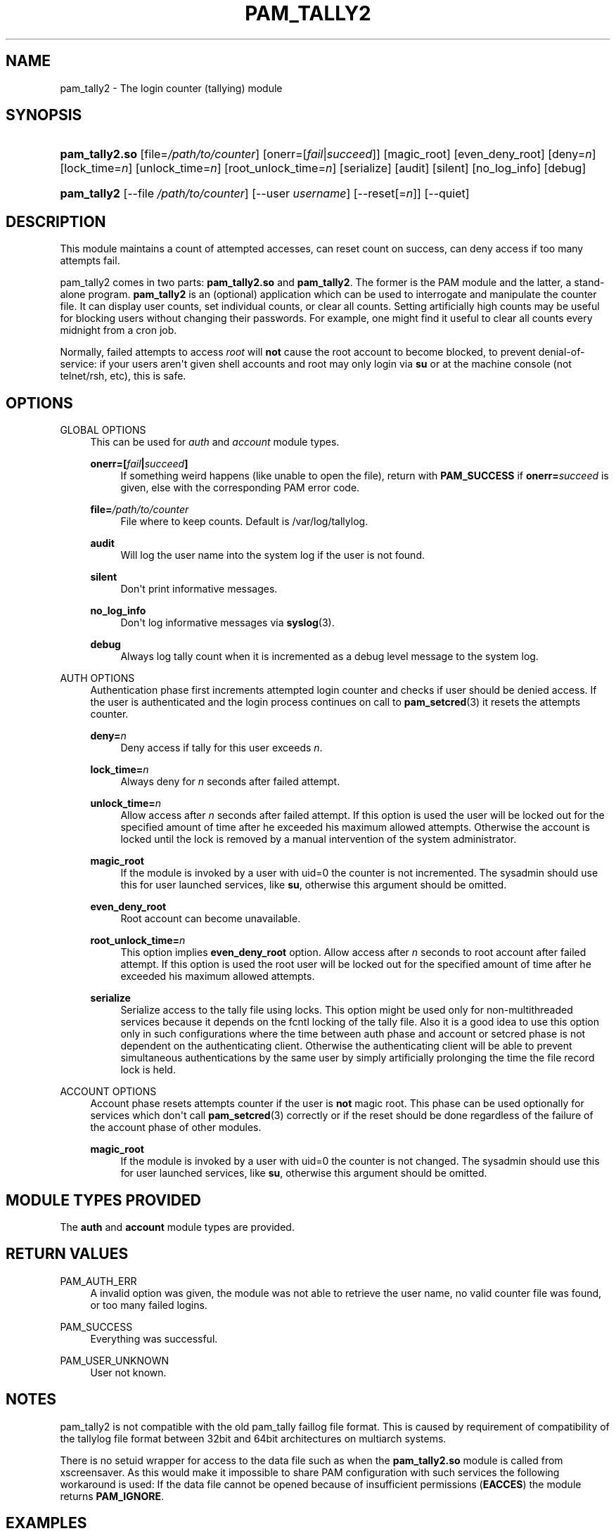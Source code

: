 '\" t
.\"     Title: pam_tally2
.\"    Author: [see the "AUTHOR" section]
.\" Generator: DocBook XSL Stylesheets v1.78.1 <http://docbook.sf.net/>
.\"      Date: 05/18/2017
.\"    Manual: Linux-PAM Manual
.\"    Source: Linux-PAM Manual
.\"  Language: English
.\"
.TH "PAM_TALLY2" "8" "05/18/2017" "Linux-PAM Manual" "Linux\-PAM Manual"
.\" -----------------------------------------------------------------
.\" * Define some portability stuff
.\" -----------------------------------------------------------------
.\" ~~~~~~~~~~~~~~~~~~~~~~~~~~~~~~~~~~~~~~~~~~~~~~~~~~~~~~~~~~~~~~~~~
.\" http://bugs.debian.org/507673
.\" http://lists.gnu.org/archive/html/groff/2009-02/msg00013.html
.\" ~~~~~~~~~~~~~~~~~~~~~~~~~~~~~~~~~~~~~~~~~~~~~~~~~~~~~~~~~~~~~~~~~
.ie \n(.g .ds Aq \(aq
.el       .ds Aq '
.\" -----------------------------------------------------------------
.\" * set default formatting
.\" -----------------------------------------------------------------
.\" disable hyphenation
.nh
.\" disable justification (adjust text to left margin only)
.ad l
.\" -----------------------------------------------------------------
.\" * MAIN CONTENT STARTS HERE *
.\" -----------------------------------------------------------------
.SH "NAME"
pam_tally2 \- The login counter (tallying) module
.SH "SYNOPSIS"
.HP \w'\fBpam_tally2\&.so\fR\ 'u
\fBpam_tally2\&.so\fR [file=\fI/path/to/counter\fR] [onerr=[\fIfail\fR|\fIsucceed\fR]] [magic_root] [even_deny_root] [deny=\fIn\fR] [lock_time=\fIn\fR] [unlock_time=\fIn\fR] [root_unlock_time=\fIn\fR] [serialize] [audit] [silent] [no_log_info] [debug]
.HP \w'\fBpam_tally2\fR\ 'u
\fBpam_tally2\fR [\-\-file\ \fI/path/to/counter\fR] [\-\-user\ \fIusername\fR] [\-\-reset[=\fIn\fR]] [\-\-quiet]
.SH "DESCRIPTION"
.PP
This module maintains a count of attempted accesses, can reset count on success, can deny access if too many attempts fail\&.
.PP
pam_tally2 comes in two parts:
\fBpam_tally2\&.so\fR
and
\fBpam_tally2\fR\&. The former is the PAM module and the latter, a stand\-alone program\&.
\fBpam_tally2\fR
is an (optional) application which can be used to interrogate and manipulate the counter file\&. It can display user counts, set individual counts, or clear all counts\&. Setting artificially high counts may be useful for blocking users without changing their passwords\&. For example, one might find it useful to clear all counts every midnight from a cron job\&.
.PP
Normally, failed attempts to access
\fIroot\fR
will
\fBnot\fR
cause the root account to become blocked, to prevent denial\-of\-service: if your users aren\*(Aqt given shell accounts and root may only login via
\fBsu\fR
or at the machine console (not telnet/rsh, etc), this is safe\&.
.SH "OPTIONS"
.PP
GLOBAL OPTIONS
.RS 4
This can be used for
\fIauth\fR
and
\fIaccount\fR
module types\&.
.PP
\fBonerr=[\fR\fB\fIfail\fR\fR\fB|\fR\fB\fIsucceed\fR\fR\fB]\fR
.RS 4
If something weird happens (like unable to open the file), return with
\fBPAM_SUCCESS\fR
if
\fBonerr=\fR\fB\fIsucceed\fR\fR
is given, else with the corresponding PAM error code\&.
.RE
.PP
\fBfile=\fR\fB\fI/path/to/counter\fR\fR
.RS 4
File where to keep counts\&. Default is
/var/log/tallylog\&.
.RE
.PP
\fBaudit\fR
.RS 4
Will log the user name into the system log if the user is not found\&.
.RE
.PP
\fBsilent\fR
.RS 4
Don\*(Aqt print informative messages\&.
.RE
.PP
\fBno_log_info\fR
.RS 4
Don\*(Aqt log informative messages via
\fBsyslog\fR(3)\&.
.RE
.PP
\fBdebug\fR
.RS 4
Always log tally count when it is incremented as a debug level message to the system log\&.
.RE
.RE
.PP
AUTH OPTIONS
.RS 4
Authentication phase first increments attempted login counter and checks if user should be denied access\&. If the user is authenticated and the login process continues on call to
\fBpam_setcred\fR(3)
it resets the attempts counter\&.
.PP
\fBdeny=\fR\fB\fIn\fR\fR
.RS 4
Deny access if tally for this user exceeds
\fIn\fR\&.
.RE
.PP
\fBlock_time=\fR\fB\fIn\fR\fR
.RS 4
Always deny for
\fIn\fR
seconds after failed attempt\&.
.RE
.PP
\fBunlock_time=\fR\fB\fIn\fR\fR
.RS 4
Allow access after
\fIn\fR
seconds after failed attempt\&. If this option is used the user will be locked out for the specified amount of time after he exceeded his maximum allowed attempts\&. Otherwise the account is locked until the lock is removed by a manual intervention of the system administrator\&.
.RE
.PP
\fBmagic_root\fR
.RS 4
If the module is invoked by a user with uid=0 the counter is not incremented\&. The sysadmin should use this for user launched services, like
\fBsu\fR, otherwise this argument should be omitted\&.
.RE
.PP
\fBeven_deny_root\fR
.RS 4
Root account can become unavailable\&.
.RE
.PP
\fBroot_unlock_time=\fR\fB\fIn\fR\fR
.RS 4
This option implies
\fBeven_deny_root\fR
option\&. Allow access after
\fIn\fR
seconds to root account after failed attempt\&. If this option is used the root user will be locked out for the specified amount of time after he exceeded his maximum allowed attempts\&.
.RE
.PP
\fBserialize\fR
.RS 4
Serialize access to the tally file using locks\&. This option might be used only for non\-multithreaded services because it depends on the fcntl locking of the tally file\&. Also it is a good idea to use this option only in such configurations where the time between auth phase and account or setcred phase is not dependent on the authenticating client\&. Otherwise the authenticating client will be able to prevent simultaneous authentications by the same user by simply artificially prolonging the time the file record lock is held\&.
.RE
.RE
.PP
ACCOUNT OPTIONS
.RS 4
Account phase resets attempts counter if the user is
\fBnot\fR
magic root\&. This phase can be used optionally for services which don\*(Aqt call
\fBpam_setcred\fR(3)
correctly or if the reset should be done regardless of the failure of the account phase of other modules\&.
.PP
\fBmagic_root\fR
.RS 4
If the module is invoked by a user with uid=0 the counter is not changed\&. The sysadmin should use this for user launched services, like
\fBsu\fR, otherwise this argument should be omitted\&.
.RE
.RE
.SH "MODULE TYPES PROVIDED"
.PP
The
\fBauth\fR
and
\fBaccount\fR
module types are provided\&.
.SH "RETURN VALUES"
.PP
PAM_AUTH_ERR
.RS 4
A invalid option was given, the module was not able to retrieve the user name, no valid counter file was found, or too many failed logins\&.
.RE
.PP
PAM_SUCCESS
.RS 4
Everything was successful\&.
.RE
.PP
PAM_USER_UNKNOWN
.RS 4
User not known\&.
.RE
.SH "NOTES"
.PP
pam_tally2 is not compatible with the old pam_tally faillog file format\&. This is caused by requirement of compatibility of the tallylog file format between 32bit and 64bit architectures on multiarch systems\&.
.PP
There is no setuid wrapper for access to the data file such as when the
\fBpam_tally2\&.so\fR
module is called from xscreensaver\&. As this would make it impossible to share PAM configuration with such services the following workaround is used: If the data file cannot be opened because of insufficient permissions (\fBEACCES\fR) the module returns
\fBPAM_IGNORE\fR\&.
.SH "EXAMPLES"
.PP
Add the following line to
/etc/pam\&.d/login
to lock the account after 4 failed logins\&. Root account will be locked as well\&. The accounts will be automatically unlocked after 20 minutes\&. The module does not have to be called in the account phase because the
\fBlogin\fR
calls
\fBpam_setcred\fR(3)
correctly\&.
.sp
.if n \{\
.RS 4
.\}
.nf
auth     required       pam_securetty\&.so
auth     required       pam_tally2\&.so deny=4 even_deny_root unlock_time=1200
auth     required       pam_env\&.so
auth     required       pam_unix\&.so
auth     required       pam_nologin\&.so
account  required       pam_unix\&.so
password required       pam_unix\&.so
session  required       pam_limits\&.so
session  required       pam_unix\&.so
session  required       pam_lastlog\&.so nowtmp
session  optional       pam_mail\&.so standard
    
.fi
.if n \{\
.RE
.\}
.SH "FILES"
.PP
/var/log/tallylog
.RS 4
failure count logging file
.RE
.SH "SEE ALSO"
.PP
\fBpam.conf\fR(5),
\fBpam.d\fR(5),
\fBpam\fR(8)
.SH "AUTHOR"
.PP
pam_tally2 was written by Tim Baverstock and Tomas Mraz\&.

